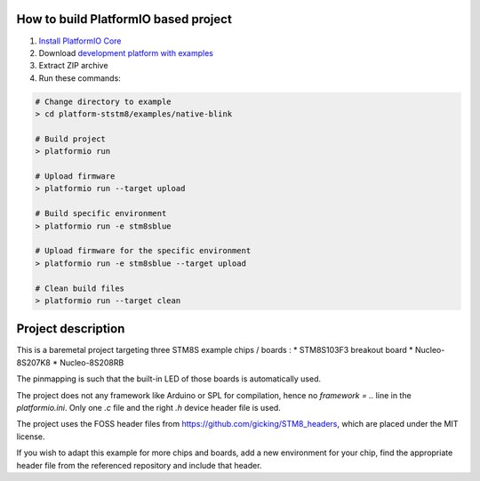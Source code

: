 ..  Copyright 2021-present PlatformIO <contact@platformio.org>
    Licensed under the Apache License, Version 2.0 (the "License");
    you may not use this file except in compliance with the License.
    You may obtain a copy of the License at
       http://www.apache.org/licenses/LICENSE-2.0
    Unless required by applicable law or agreed to in writing, software
    distributed under the License is distributed on an "AS IS" BASIS,
    WITHOUT WARRANTIES OR CONDITIONS OF ANY KIND, either express or implied.
    See the License for the specific language governing permissions and
    limitations under the License.

How to build PlatformIO based project
=====================================

1. `Install PlatformIO Core <http://docs.platformio.org/page/core.html>`_
2. Download `development platform with examples <https://github.com/platformio/platform-ststm8/archive/develop.zip>`_
3. Extract ZIP archive
4. Run these commands:

.. code-block:: bash

    # Change directory to example
    > cd platform-ststm8/examples/native-blink

    # Build project
    > platformio run

    # Upload firmware
    > platformio run --target upload

    # Build specific environment
    > platformio run -e stm8sblue

    # Upload firmware for the specific environment
    > platformio run -e stm8sblue --target upload

    # Clean build files
    > platformio run --target clean

Project description
===================

This is a baremetal project targeting three STM8S example chips / boards : 
* STM8S103F3 breakout board 
* Nucleo-8S207K8
* Nucleo-8S208RB

The pinmapping is such that the built-in LED of those boards is automatically used.

The project does not any framework like Arduino or SPL for compilation, hence no `framework = ..` line in the `platformio.ini`. Only one `.c` file and the right `.h` device header file is used.

The project uses the FOSS header files from https://github.com/gicking/STM8_headers, which are placed under the MIT license. 

If you wish to adapt this example for more chips and boards, add a new environment for your chip, find the appropriate header file from the referenced repository and include that header.